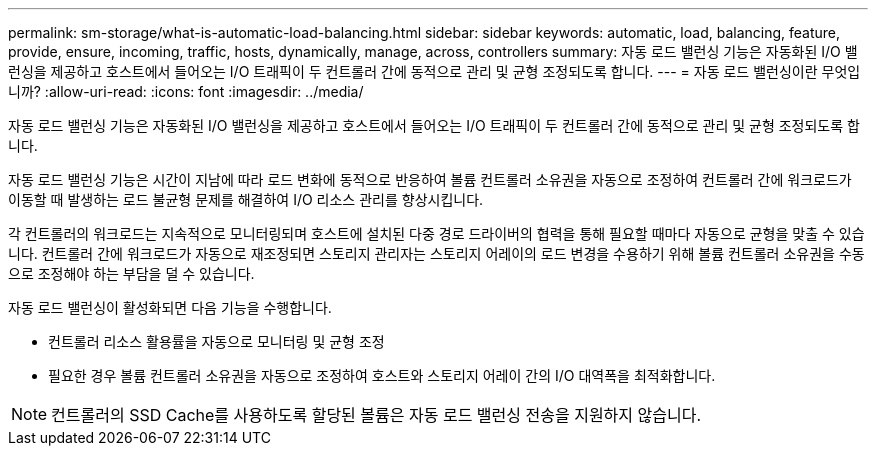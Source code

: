 ---
permalink: sm-storage/what-is-automatic-load-balancing.html 
sidebar: sidebar 
keywords: automatic, load, balancing, feature, provide, ensure, incoming, traffic, hosts, dynamically, manage, across, controllers 
summary: 자동 로드 밸런싱 기능은 자동화된 I/O 밸런싱을 제공하고 호스트에서 들어오는 I/O 트래픽이 두 컨트롤러 간에 동적으로 관리 및 균형 조정되도록 합니다. 
---
= 자동 로드 밸런싱이란 무엇입니까?
:allow-uri-read: 
:icons: font
:imagesdir: ../media/


[role="lead"]
자동 로드 밸런싱 기능은 자동화된 I/O 밸런싱을 제공하고 호스트에서 들어오는 I/O 트래픽이 두 컨트롤러 간에 동적으로 관리 및 균형 조정되도록 합니다.

자동 로드 밸런싱 기능은 시간이 지남에 따라 로드 변화에 동적으로 반응하여 볼륨 컨트롤러 소유권을 자동으로 조정하여 컨트롤러 간에 워크로드가 이동할 때 발생하는 로드 불균형 문제를 해결하여 I/O 리소스 관리를 향상시킵니다.

각 컨트롤러의 워크로드는 지속적으로 모니터링되며 호스트에 설치된 다중 경로 드라이버의 협력을 통해 필요할 때마다 자동으로 균형을 맞출 수 있습니다. 컨트롤러 간에 워크로드가 자동으로 재조정되면 스토리지 관리자는 스토리지 어레이의 로드 변경을 수용하기 위해 볼륨 컨트롤러 소유권을 수동으로 조정해야 하는 부담을 덜 수 있습니다.

자동 로드 밸런싱이 활성화되면 다음 기능을 수행합니다.

* 컨트롤러 리소스 활용률을 자동으로 모니터링 및 균형 조정
* 필요한 경우 볼륨 컨트롤러 소유권을 자동으로 조정하여 호스트와 스토리지 어레이 간의 I/O 대역폭을 최적화합니다.


[NOTE]
====
컨트롤러의 SSD Cache를 사용하도록 할당된 볼륨은 자동 로드 밸런싱 전송을 지원하지 않습니다.

====